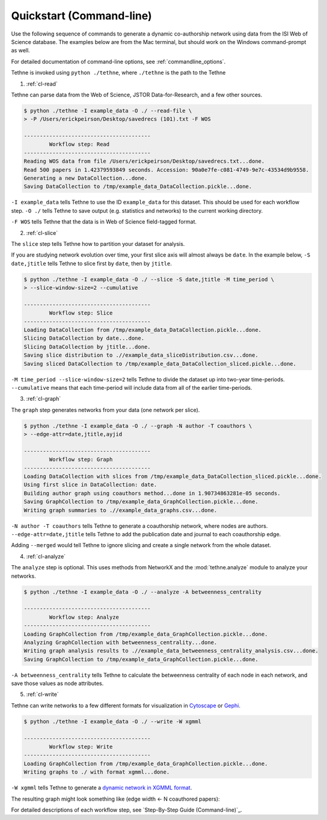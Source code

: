 .. _quickstart_cl:

Quickstart (Command-line)
=========================

Use the following sequence of commands to generate a dynamic co-authorship network using
data from the ISI Web of Science database. The examples below are from the Mac 
terminal, but should work on the Windows command-prompt as well.

For detailed documentation of command-line options, see :ref:`commandline_options`.

Tethne is invoked using ``python ./tethne``, where ``./tethne`` is the path to the Tethne

1. :ref:`cl-read`

Tethne can parse data from the Web of Science, JSTOR Data-for-Research, and a few other
sources.

.. code-block:: bash

   $ python ./tethne -I example_data -O ./ --read-file \
   > -P /Users/erickpeirson/Desktop/savedrecs (101).txt -F WOS
   
   ----------------------------------------
	   Workflow step: Read
   ----------------------------------------
   Reading WOS data from file /Users/erickpeirson/Desktop/savedrecs.txt...done.
   Read 500 papers in 1.42379593849 seconds. Accession: 90a0e7fe-c081-4749-9e7c-43534d9b9558.
   Generating a new DataCollection...done.
   Saving DataCollection to /tmp/example_data_DataCollection.pickle...done.

``-I example_data`` tells Tethne to use the ID ``example_data`` for this dataset. This
should be used for each workflow step. ``-O ./`` tells Tethne to save output (e.g.
statistics and networks) to the current working directory.

``-F WOS`` tells Tethne that the data is in Web of Science field-tagged format.

2. :ref:`cl-slice`

The ``slice`` step tells Tethne how to partition your dataset for analysis. 

If you are studying network evolution over time, your first slice axis will almost always 
be ``date``. In the example below, ``-S date,jtitle`` tells Tethne to slice first by 
``date``, then by ``jtitle``.

.. code-block:: bash

   $ python ./tethne -I example_data -O ./ --slice -S date,jtitle -M time_period \
   > --slice-window-size=2 --cumulative

   ----------------------------------------
	   Workflow step: Slice
   ----------------------------------------
   Loading DataCollection from /tmp/example_data_DataCollection.pickle...done.
   Slicing DataCollection by date...done.
   Slicing DataCollection by jtitle...done.
   Saving slice distribution to .//example_data_sliceDistribution.csv...done.
   Saving sliced DataCollection to /tmp/example_data_DataCollection_sliced.pickle...done.

``-M time_period --slice-window-size=2`` tells Tethne to divide the dataset
up into two-year time-periods. ``--cumulative`` means that each time-period will include
data from all of the earlier time-periods.

3. :ref:`cl-graph`

The ``graph`` step generates networks from your data (one network per slice).

.. code-block:: bash
   
   $ python ./tethne -I example_data -O ./ --graph -N author -T coauthors \
   > --edge-attr=date,jtitle,ayjid

   ----------------------------------------
	   Workflow step: Graph
   ----------------------------------------
   Loading DataCollection with slices from /tmp/example_data_DataCollection_sliced.pickle...done.
   Using first slice in DataCollection: date.
   Building author graph using coauthors method...done in 1.90734863281e-05 seconds.
   Saving GraphCollection to /tmp/example_data_GraphCollection.pickle...done.
   Writing graph summaries to .//example_data_graphs.csv...done.

``-N author -T coauthors`` tells
Tethne to generate a coauthorship network, where nodes are authors. 
``--edge-attr=date,jtitle`` tells Tethne to add the publication date and journal to each
coauthorship edge.

Adding ``--merged`` would tell Tethne to ignore slicing and create a single network from
the whole dataset.

4. :ref:`cl-analyze`

The ``analyze`` step is optional. This uses methods from NetworkX and the 
:mod:`tethne.analyze` module to analyze your networks.

.. code-block:: bash

   $ python ./tethne -I example_data -O ./ --analyze -A betweenness_centrality

   ----------------------------------------
	   Workflow step: Analyze
   ----------------------------------------
   Loading GraphCollection from /tmp/example_data_GraphCollection.pickle...done.
   Analyzing GraphCollection with betweenness_centrality...done.
   Writing graph analysis results to .//example_data_betweenness_centrality_analysis.csv...done.
   Saving GraphCollection to /tmp/example_data_GraphCollection.pickle...done.
   
``-A betweenness_centrality`` tells Tethne to calculate the betweenness centrality of each 
node in each network, and save those values as node attributes.
   
5. :ref:`cl-write`

Tethne can write networks to a few different formats for visualization in 
`Cytoscape <http://www.cytoscape.org>`_ or `Gephi <http://www.gephi.org>`_.

.. code-block:: bash
   
   $ python ./tethne -I example_data -O ./ --write -W xgmml
   
   ----------------------------------------
	   Workflow step: Write
   ----------------------------------------
   Loading GraphCollection from /tmp/example_data_GraphCollection.pickle...done.
   Writing graphs to ./ with format xgmml...done.
   
``-W xgmml`` tells Tethne to generate a `dynamic network in XGMML format 
<https://code.google.com/p/dynnetwork/wiki/DynamicXGMML>`_.
   
The resulting graph might look something like (edge width <- N coauthored papers):

.. image:: _static/images/tutorial/cytoscape.png
   :width: 60%

For detailed descriptions of each workflow step, see `Step-By-Step Guide (Command-line)`_.